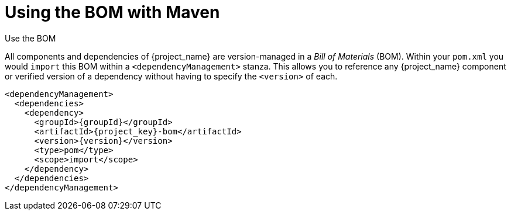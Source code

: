 [#bom-maven]
= Using the BOM with Maven

.Use the BOM

All components and dependencies of {project_name} are version-managed in a _Bill of Materials_ (BOM).
Within your `pom.xml` you would `import` this BOM within a `<dependencyManagement>` stanza.
This allows you to reference any {project_name} component or verified version of a dependency without having to specify the `<version>` of each.

[source,xml,subs="verbatim,attributes"]
----
<dependencyManagement>
  <dependencies>
    <dependency>
      <groupId>{groupId}</groupId>
      <artifactId>{project_key}-bom</artifactId>
      <version>{version}</version>
      <type>pom</type>
      <scope>import</scope>
    </dependency>
  </dependencies>
</dependencyManagement>
----
